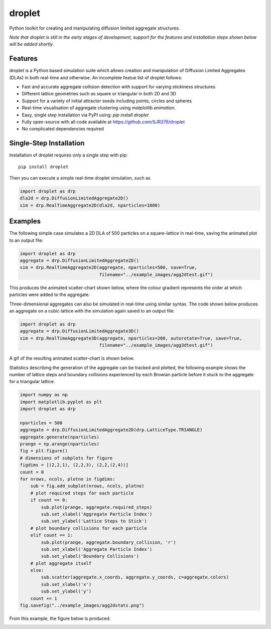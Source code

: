 droplet
=======

Python toolkit for creating and manipulating diffusion limited aggregate structures. 

*Note that droplet is still in the early stages of development, support for the features and installation steps shown below will be added shortly.*

Features
--------

droplet is a Python based simulation suite which allows creation and manipulation of Diffusion Limited Aggregates (DLAs) in both real-time and otherwise. An incomplete featue list of droplet follows:

* Fast and accurate aggregate collision detection with support for varying stickiness structures
* Different lattice geometries such as square or triangular in both 2D and 3D
* Support for a variety of initial attractor seeds including points, circles and spheres
* Real-time visualisation of aggregate clustering using `matplotlib.animation`.
* Easy, single step installation via PyPI using: `pip install droplet`
* Fully open-source with all code available at https://github.com/SJR276/droplet
* No complicated dependencies required

Single-Step Installation
------------------------

Installation of droplet requires only a single step with pip::

    pip install droplet

Then you can execute a simple real-time droplet simulation, such as

.. code:: python

    import droplet as drp
    dla2d = drp.DiffusionLimitedAggregate2D()
    sim = drp.RealTimeAggregate2D(dla2d, nparticles=1000)

Examples
--------

The following simple case simulates a 2D DLA of 500 particles on a square-lattice in real-time, saving the animated plot to an output file:

.. code:: python

    import droplet as drp
    aggregate = drp.DiffusionLimitedAggregate2D()
    sim = drp.RealTimeAggregate2D(aggregate, nparticles=500, save=True,
                                  filename="../example_images/agg2dtest.gif")

This produces the animated scatter-chart shown below, where the colour gradient represents the order at which particles were added to the aggregate.

.. image:: example_images/agg2dtest.gif 

Three-dimensional aggregates can also be simulated in real-time using similar syntax. The code shown below produces an aggregate on a cubic lattice with the simulation again saved to an output file:

.. code:: python

    import droplet as drp
    aggregate = drp.DiffusionLimitedAggregate3D()
    sim = drp.RealTimeAggregate3D(aggregate, nparticles=200, autorotate=True, save=True,
                                  filename="../example_images/agg3dtest.gif")

A gif of the resulting animated scatter-chart is shown below.

.. image:: example_images/agg3dtest.gif

Statistics describing the generation of the aggregate can be tracked and plotted, the following example shows the number of lattice steps and boundary collisions experienced by each Browian particle before it stuck to the aggregate for a triangular lattice.

.. code:: python

    import numpy as np
    import matplotlib.pyplot as plt
    import droplet as drp

    nparticles = 500
    aggregate = drp.DiffusionLimitedAggregate2D(drp.LatticeType.TRIANGLE)
    aggregate.generate(nparticles)
    prange = np.arange(nparticles)
    fig = plt.figure()
    # dimensions of subplots for figure
    figdims = [(2,2,1), (2,2,3), (2,2,(2,4))]
    count = 0
    for nrows, ncols, plotno in figdims:
        sub = fig.add_subplot(nrows, ncols, plotno)
        # plot required steps for each particle
        if count == 0:
            sub.plot(prange, aggregate.required_steps)
            sub.set_xlabel('Aggregate Particle Index')
            sub.set_ylabel('Lattice Steps to Stick')
        # plot boundary collisions for each particle
        elif count == 1:
            sub.plot(prange, aggregate.boundary_collision, 'r')
            sub.set_xlabel('Aggregate Particle Index')
            sub.set_ylabel('Boundary Collisions')
        # plot aggregate itself
        else:
            sub.scatter(aggregate.x_coords, aggregate.y_coords, c=aggregate.colors)
            sub.set_xlabel('x')
            sub.set_ylabel('y')
        count += 1
    fig.savefig("../example_images/agg2dstats.png")

From this example, the figure below is produced.

.. image:: example_images/agg2dstats.png
